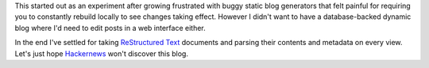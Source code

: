This started out as an experiment after growing frustrated with buggy
static blog generators that felt painful for requiring you to
constantly rebuild locally to see changes taking effect.  However I
didn't want to have a database-backed dynamic blog where I'd need to
edit posts in a web interface either.

In the end I've settled for taking `ReStructured Text`_ documents and
parsing their contents and metadata on every view.  Let's just hope
Hackernews_ won't discover this blog.

.. _ReStructured Text: http://docutils.sourceforge.net/docs/ref/rst/restructuredtext.html
.. _Hackernews: https://news.ycombinator.com/
